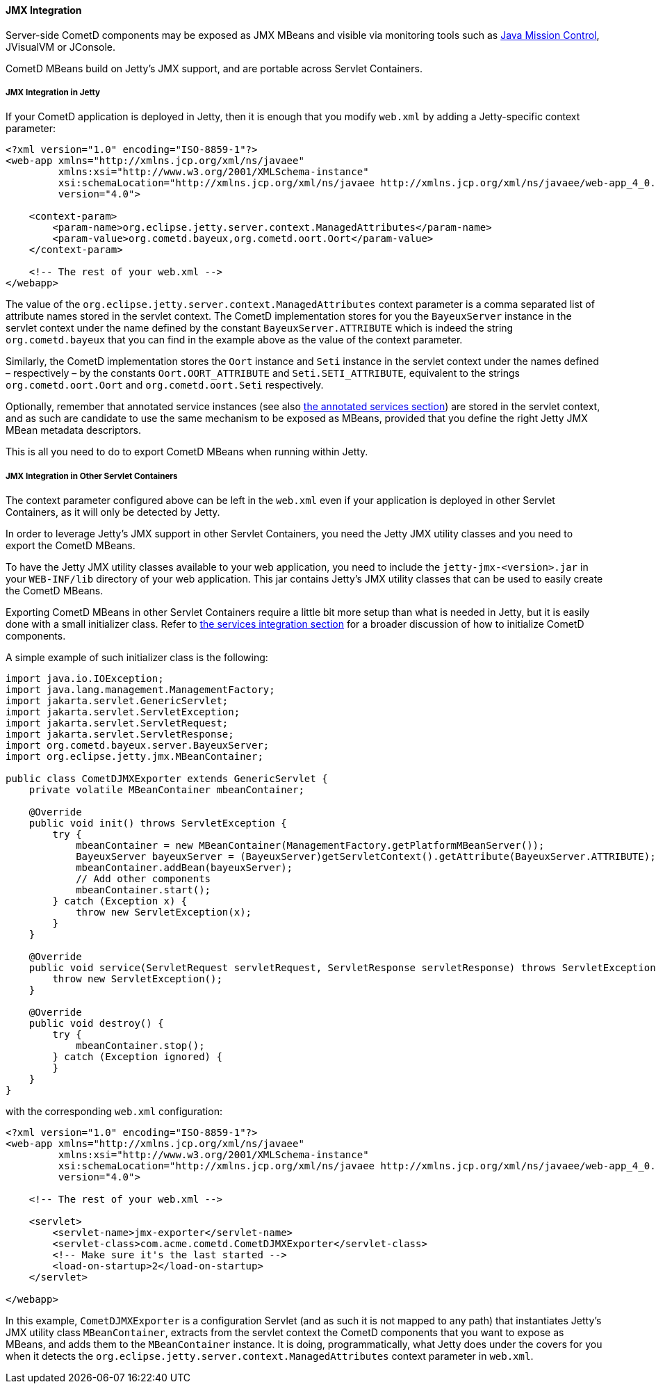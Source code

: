 
[[_java_server_jmx]]
==== JMX Integration

Server-side CometD components may be exposed as JMX MBeans and visible via
monitoring tools such as
https://jdk.java.net/jmc/[Java Mission Control], JVisualVM or JConsole.

CometD MBeans build on Jetty's JMX support, and are portable across Servlet Containers.

[[_java_server_jmx_jetty]]
===== JMX Integration in Jetty

If your CometD application is deployed in Jetty, then it is enough that you
modify `web.xml` by adding a Jetty-specific context parameter:

====
[source,xml]
----
<?xml version="1.0" encoding="ISO-8859-1"?>
<web-app xmlns="http://xmlns.jcp.org/xml/ns/javaee"
         xmlns:xsi="http://www.w3.org/2001/XMLSchema-instance"
         xsi:schemaLocation="http://xmlns.jcp.org/xml/ns/javaee http://xmlns.jcp.org/xml/ns/javaee/web-app_4_0.xsd"
         version="4.0">

    <context-param>
        <param-name>org.eclipse.jetty.server.context.ManagedAttributes</param-name>
        <param-value>org.cometd.bayeux,org.cometd.oort.Oort</param-value>
    </context-param>

    <!-- The rest of your web.xml -->
</webapp>
----
====

The value of the `org.eclipse.jetty.server.context.ManagedAttributes` context
parameter is a comma separated list of attribute names stored in the servlet context.
The CometD implementation stores for you the `BayeuxServer` instance in the
servlet context under the name defined by the constant `BayeuxServer.ATTRIBUTE`
which is indeed the string `org.cometd.bayeux` that you can find in the example
above as the value of the context parameter.

Similarly, the CometD implementation stores the `Oort` instance and `Seti`
instance in the servlet context under the names defined – respectively – by the
constants `Oort.OORT_ATTRIBUTE` and `Seti.SETI_ATTRIBUTE`, equivalent to the
strings `org.cometd.oort.Oort` and `org.cometd.oort.Seti` respectively.

Optionally, remember that annotated service instances (see also
xref:_java_server_services_annotated_server_side[the annotated services section])
are stored in the servlet context, and as such are candidate to use the same
mechanism to be exposed as MBeans, provided that you define the right Jetty
JMX MBean metadata descriptors.

This is all you need to do to export CometD MBeans when running within Jetty.

[[_java_server_jmx_others]]
===== JMX Integration in Other Servlet Containers

The context parameter configured above can be left in the `web.xml` even if
your application is deployed in other Servlet Containers, as it will only be
detected by Jetty.

In order to leverage Jetty's JMX support in other Servlet Containers, you
need the Jetty JMX utility classes and you need to export the CometD MBeans.

To have the Jetty JMX utility classes available to your web application,
you need to include the `jetty-jmx-<version>.jar` in your `WEB-INF/lib`
directory of your web application.
This jar contains Jetty's JMX utility classes that can be used to easily
create the CometD MBeans.

Exporting CometD MBeans in other Servlet Containers require a little bit
more setup than what is needed in Jetty, but it is easily done with a
small initializer class.
Refer to xref:_java_server_services_integration[the services integration section]
for a broader discussion of how to initialize CometD components.

A simple example of such initializer class is the following:

====
[source,java]
----
import java.io.IOException;
import java.lang.management.ManagementFactory;
import jakarta.servlet.GenericServlet;
import jakarta.servlet.ServletException;
import jakarta.servlet.ServletRequest;
import jakarta.servlet.ServletResponse;
import org.cometd.bayeux.server.BayeuxServer;
import org.eclipse.jetty.jmx.MBeanContainer;

public class CometDJMXExporter extends GenericServlet {
    private volatile MBeanContainer mbeanContainer;

    @Override
    public void init() throws ServletException {
        try {
            mbeanContainer = new MBeanContainer(ManagementFactory.getPlatformMBeanServer());
            BayeuxServer bayeuxServer = (BayeuxServer)getServletContext().getAttribute(BayeuxServer.ATTRIBUTE);
            mbeanContainer.addBean(bayeuxServer);
            // Add other components
            mbeanContainer.start();
        } catch (Exception x) {
            throw new ServletException(x);
        }
    }

    @Override
    public void service(ServletRequest servletRequest, ServletResponse servletResponse) throws ServletException, IOException {
        throw new ServletException();
    }

    @Override
    public void destroy() {
        try {
            mbeanContainer.stop();
        } catch (Exception ignored) {
        }
    }
}
----
====

with the corresponding `web.xml` configuration:

====
[source,xml]
----
<?xml version="1.0" encoding="ISO-8859-1"?>
<web-app xmlns="http://xmlns.jcp.org/xml/ns/javaee"
         xmlns:xsi="http://www.w3.org/2001/XMLSchema-instance"
         xsi:schemaLocation="http://xmlns.jcp.org/xml/ns/javaee http://xmlns.jcp.org/xml/ns/javaee/web-app_4_0.xsd"
         version="4.0">

    <!-- The rest of your web.xml -->

    <servlet>
        <servlet-name>jmx-exporter</servlet-name>
        <servlet-class>com.acme.cometd.CometDJMXExporter</servlet-class>
        <!-- Make sure it's the last started -->
        <load-on-startup>2</load-on-startup>
    </servlet>

</webapp>
----
====

In this example, `CometDJMXExporter` is a configuration Servlet (and as such
it is not mapped to any path) that instantiates Jetty's JMX utility class
`MBeanContainer`, extracts from the servlet context the CometD components that
you want to expose as MBeans, and adds them to the `MBeanContainer` instance.
It is doing, programmatically, what Jetty does under the covers for you when
it detects the `org.eclipse.jetty.server.context.ManagedAttributes` context
parameter in `web.xml`.
